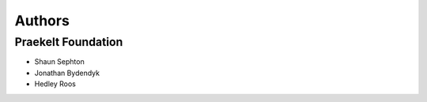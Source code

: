 Authors
=======

Praekelt Foundation
-------------------

* Shaun Sephton
* Jonathan Bydendyk
* Hedley Roos

